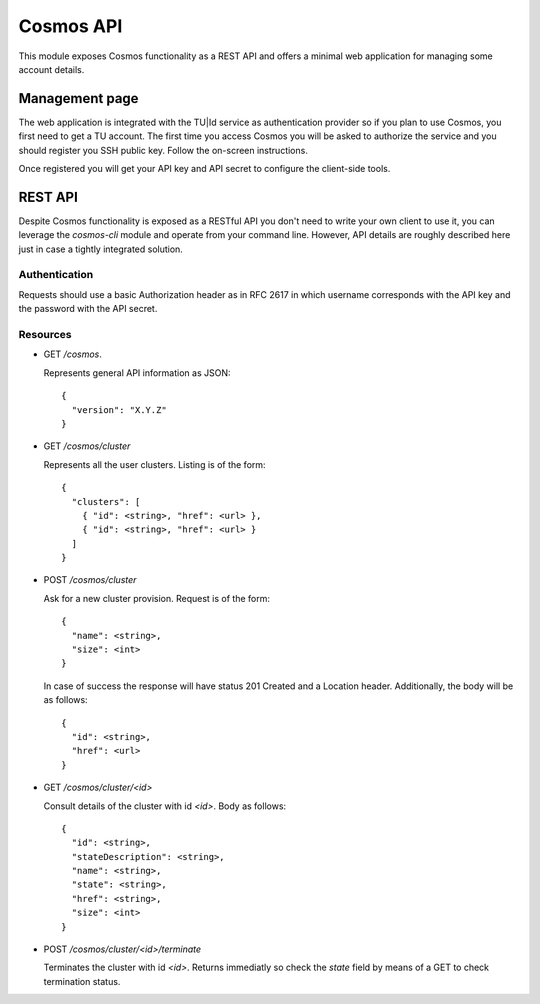 ==========
Cosmos API
==========

This module exposes Cosmos functionality as a REST API and offers a minimal web
application for managing some account details.

---------------
Management page
---------------

The web application is integrated with the TU|Id service as authentication
provider so if you plan to use Cosmos, you first need to get a TU account.  The
first time you access Cosmos you will be asked to authorize the service and you
should register you SSH public key.  Follow the on-screen instructions.

Once registered you will get your API key and API secret to configure the
client-side tools.

--------
REST API
--------

Despite Cosmos functionality is exposed as a RESTful API you don't need to
write your own client to use it, you can leverage the `cosmos-cli` module and
operate from your command line.  However, API details are roughly described
here just in case a tightly integrated solution.

Authentication
--------------

Requests should use a basic Authorization header as in RFC 2617 in which
username corresponds with the API key and the password with the API secret.

Resources
---------

- GET `/cosmos`.

  Represents general API information as JSON::

    {
      "version": "X.Y.Z"
    }

- GET `/cosmos/cluster`

  Represents all the user clusters. Listing is of the form::

    {
      "clusters": [
        { "id": <string>, "href": <url> },
        { "id": <string>, "href": <url> }
      ]
    }

- POST `/cosmos/cluster`

  Ask for a new cluster provision. Request is of the form::

    {
      "name": <string>,
      "size": <int>
    }

  In case of success the response will have status 201 Created and a Location
  header. Additionally, the body will be as follows::

    {
      "id": <string>,
      "href": <url>
    }

- GET  `/cosmos/cluster/<id>`

  Consult details of the cluster with id `<id>`. Body as follows::

    {
      "id": <string>,
      "stateDescription": <string>,
      "name": <string>,
      "state": <string>,
      "href": <string>,
      "size": <int>
    }

- POST `/cosmos/cluster/<id>/terminate`

  Terminates the cluster with id `<id>`. Returns immediatly so check the
  `state` field by means of a GET to check termination status.
